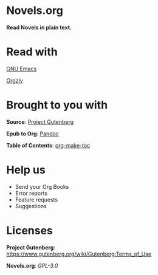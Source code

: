 * Novels.org 
  *Read Novels in plain text.*

* Read with
  [[https://www.gnu.org/software/emacs/][GNU Emacs]]

  [[http://www.orgzly.com/][Orgzly]]
* Brought to you with
  *Source*: [[https://www.gutenberg.org/][Project Gutenberg]]

  *Epub to Org*: [[https://pandoc.org/][Pandoc]]
  
  *Table of Contents*: [[https://github.com/alphapapa/org-make-toc][org-make-toc]]

* Help us
  - Send your Org Books
  - Error reports
  - Feature requests
  - Suggestions
  
* Licenses
  *Project Gutenberg*: https://www.gutenberg.org/wiki/Gutenberg:Terms_of_Use
  
  *Novels.org*: /GPL-3.0/
